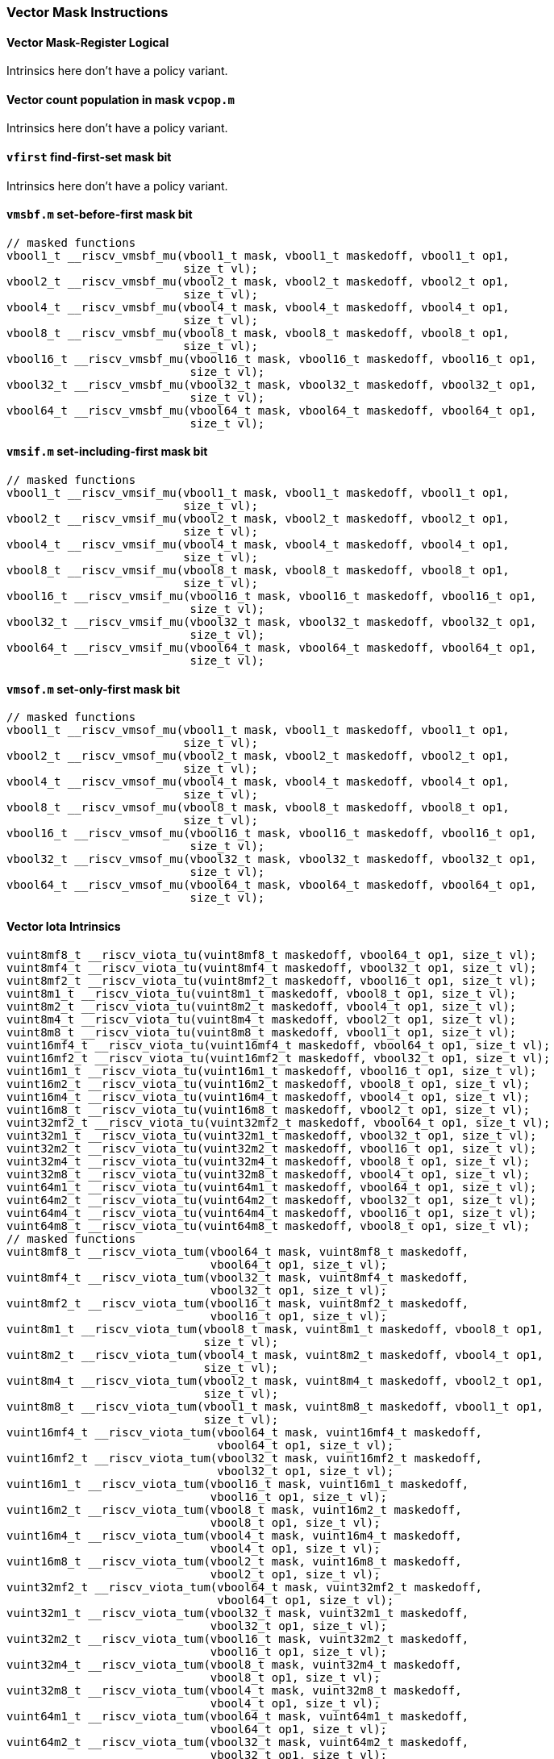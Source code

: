 
=== Vector Mask Instructions

[[policy-variant-overloadedvector-mask-register-logical]]
==== Vector Mask-Register Logical
Intrinsics here don't have a policy variant.

[[policy-variant-overloadedvector-count-population-in-mask-vcpopm]]
==== Vector count population in mask `vcpop.m`
Intrinsics here don't have a policy variant.

[[policy-variant-overloadedvfirst-find-first-set-mask-bit]]
==== `vfirst` find-first-set mask bit
Intrinsics here don't have a policy variant.

[[policy-variant-overloadedvmsbfm-set-before-first-mask-bit]]
==== `vmsbf.m` set-before-first mask bit

[,c]
----
// masked functions
vbool1_t __riscv_vmsbf_mu(vbool1_t mask, vbool1_t maskedoff, vbool1_t op1,
                          size_t vl);
vbool2_t __riscv_vmsbf_mu(vbool2_t mask, vbool2_t maskedoff, vbool2_t op1,
                          size_t vl);
vbool4_t __riscv_vmsbf_mu(vbool4_t mask, vbool4_t maskedoff, vbool4_t op1,
                          size_t vl);
vbool8_t __riscv_vmsbf_mu(vbool8_t mask, vbool8_t maskedoff, vbool8_t op1,
                          size_t vl);
vbool16_t __riscv_vmsbf_mu(vbool16_t mask, vbool16_t maskedoff, vbool16_t op1,
                           size_t vl);
vbool32_t __riscv_vmsbf_mu(vbool32_t mask, vbool32_t maskedoff, vbool32_t op1,
                           size_t vl);
vbool64_t __riscv_vmsbf_mu(vbool64_t mask, vbool64_t maskedoff, vbool64_t op1,
                           size_t vl);
----

[[policy-variant-overloadedvmsifm-set-including-first-mask-bit]]
==== `vmsif.m` set-including-first mask bit

[,c]
----
// masked functions
vbool1_t __riscv_vmsif_mu(vbool1_t mask, vbool1_t maskedoff, vbool1_t op1,
                          size_t vl);
vbool2_t __riscv_vmsif_mu(vbool2_t mask, vbool2_t maskedoff, vbool2_t op1,
                          size_t vl);
vbool4_t __riscv_vmsif_mu(vbool4_t mask, vbool4_t maskedoff, vbool4_t op1,
                          size_t vl);
vbool8_t __riscv_vmsif_mu(vbool8_t mask, vbool8_t maskedoff, vbool8_t op1,
                          size_t vl);
vbool16_t __riscv_vmsif_mu(vbool16_t mask, vbool16_t maskedoff, vbool16_t op1,
                           size_t vl);
vbool32_t __riscv_vmsif_mu(vbool32_t mask, vbool32_t maskedoff, vbool32_t op1,
                           size_t vl);
vbool64_t __riscv_vmsif_mu(vbool64_t mask, vbool64_t maskedoff, vbool64_t op1,
                           size_t vl);
----

[[policy-variant-overloadedvmsofm-set-only-first-mask-bit]]
==== `vmsof.m` set-only-first mask bit

[,c]
----
// masked functions
vbool1_t __riscv_vmsof_mu(vbool1_t mask, vbool1_t maskedoff, vbool1_t op1,
                          size_t vl);
vbool2_t __riscv_vmsof_mu(vbool2_t mask, vbool2_t maskedoff, vbool2_t op1,
                          size_t vl);
vbool4_t __riscv_vmsof_mu(vbool4_t mask, vbool4_t maskedoff, vbool4_t op1,
                          size_t vl);
vbool8_t __riscv_vmsof_mu(vbool8_t mask, vbool8_t maskedoff, vbool8_t op1,
                          size_t vl);
vbool16_t __riscv_vmsof_mu(vbool16_t mask, vbool16_t maskedoff, vbool16_t op1,
                           size_t vl);
vbool32_t __riscv_vmsof_mu(vbool32_t mask, vbool32_t maskedoff, vbool32_t op1,
                           size_t vl);
vbool64_t __riscv_vmsof_mu(vbool64_t mask, vbool64_t maskedoff, vbool64_t op1,
                           size_t vl);
----

[[policy-variant-overloadedvector-iota]]
==== Vector Iota Intrinsics

[,c]
----
vuint8mf8_t __riscv_viota_tu(vuint8mf8_t maskedoff, vbool64_t op1, size_t vl);
vuint8mf4_t __riscv_viota_tu(vuint8mf4_t maskedoff, vbool32_t op1, size_t vl);
vuint8mf2_t __riscv_viota_tu(vuint8mf2_t maskedoff, vbool16_t op1, size_t vl);
vuint8m1_t __riscv_viota_tu(vuint8m1_t maskedoff, vbool8_t op1, size_t vl);
vuint8m2_t __riscv_viota_tu(vuint8m2_t maskedoff, vbool4_t op1, size_t vl);
vuint8m4_t __riscv_viota_tu(vuint8m4_t maskedoff, vbool2_t op1, size_t vl);
vuint8m8_t __riscv_viota_tu(vuint8m8_t maskedoff, vbool1_t op1, size_t vl);
vuint16mf4_t __riscv_viota_tu(vuint16mf4_t maskedoff, vbool64_t op1, size_t vl);
vuint16mf2_t __riscv_viota_tu(vuint16mf2_t maskedoff, vbool32_t op1, size_t vl);
vuint16m1_t __riscv_viota_tu(vuint16m1_t maskedoff, vbool16_t op1, size_t vl);
vuint16m2_t __riscv_viota_tu(vuint16m2_t maskedoff, vbool8_t op1, size_t vl);
vuint16m4_t __riscv_viota_tu(vuint16m4_t maskedoff, vbool4_t op1, size_t vl);
vuint16m8_t __riscv_viota_tu(vuint16m8_t maskedoff, vbool2_t op1, size_t vl);
vuint32mf2_t __riscv_viota_tu(vuint32mf2_t maskedoff, vbool64_t op1, size_t vl);
vuint32m1_t __riscv_viota_tu(vuint32m1_t maskedoff, vbool32_t op1, size_t vl);
vuint32m2_t __riscv_viota_tu(vuint32m2_t maskedoff, vbool16_t op1, size_t vl);
vuint32m4_t __riscv_viota_tu(vuint32m4_t maskedoff, vbool8_t op1, size_t vl);
vuint32m8_t __riscv_viota_tu(vuint32m8_t maskedoff, vbool4_t op1, size_t vl);
vuint64m1_t __riscv_viota_tu(vuint64m1_t maskedoff, vbool64_t op1, size_t vl);
vuint64m2_t __riscv_viota_tu(vuint64m2_t maskedoff, vbool32_t op1, size_t vl);
vuint64m4_t __riscv_viota_tu(vuint64m4_t maskedoff, vbool16_t op1, size_t vl);
vuint64m8_t __riscv_viota_tu(vuint64m8_t maskedoff, vbool8_t op1, size_t vl);
// masked functions
vuint8mf8_t __riscv_viota_tum(vbool64_t mask, vuint8mf8_t maskedoff,
                              vbool64_t op1, size_t vl);
vuint8mf4_t __riscv_viota_tum(vbool32_t mask, vuint8mf4_t maskedoff,
                              vbool32_t op1, size_t vl);
vuint8mf2_t __riscv_viota_tum(vbool16_t mask, vuint8mf2_t maskedoff,
                              vbool16_t op1, size_t vl);
vuint8m1_t __riscv_viota_tum(vbool8_t mask, vuint8m1_t maskedoff, vbool8_t op1,
                             size_t vl);
vuint8m2_t __riscv_viota_tum(vbool4_t mask, vuint8m2_t maskedoff, vbool4_t op1,
                             size_t vl);
vuint8m4_t __riscv_viota_tum(vbool2_t mask, vuint8m4_t maskedoff, vbool2_t op1,
                             size_t vl);
vuint8m8_t __riscv_viota_tum(vbool1_t mask, vuint8m8_t maskedoff, vbool1_t op1,
                             size_t vl);
vuint16mf4_t __riscv_viota_tum(vbool64_t mask, vuint16mf4_t maskedoff,
                               vbool64_t op1, size_t vl);
vuint16mf2_t __riscv_viota_tum(vbool32_t mask, vuint16mf2_t maskedoff,
                               vbool32_t op1, size_t vl);
vuint16m1_t __riscv_viota_tum(vbool16_t mask, vuint16m1_t maskedoff,
                              vbool16_t op1, size_t vl);
vuint16m2_t __riscv_viota_tum(vbool8_t mask, vuint16m2_t maskedoff,
                              vbool8_t op1, size_t vl);
vuint16m4_t __riscv_viota_tum(vbool4_t mask, vuint16m4_t maskedoff,
                              vbool4_t op1, size_t vl);
vuint16m8_t __riscv_viota_tum(vbool2_t mask, vuint16m8_t maskedoff,
                              vbool2_t op1, size_t vl);
vuint32mf2_t __riscv_viota_tum(vbool64_t mask, vuint32mf2_t maskedoff,
                               vbool64_t op1, size_t vl);
vuint32m1_t __riscv_viota_tum(vbool32_t mask, vuint32m1_t maskedoff,
                              vbool32_t op1, size_t vl);
vuint32m2_t __riscv_viota_tum(vbool16_t mask, vuint32m2_t maskedoff,
                              vbool16_t op1, size_t vl);
vuint32m4_t __riscv_viota_tum(vbool8_t mask, vuint32m4_t maskedoff,
                              vbool8_t op1, size_t vl);
vuint32m8_t __riscv_viota_tum(vbool4_t mask, vuint32m8_t maskedoff,
                              vbool4_t op1, size_t vl);
vuint64m1_t __riscv_viota_tum(vbool64_t mask, vuint64m1_t maskedoff,
                              vbool64_t op1, size_t vl);
vuint64m2_t __riscv_viota_tum(vbool32_t mask, vuint64m2_t maskedoff,
                              vbool32_t op1, size_t vl);
vuint64m4_t __riscv_viota_tum(vbool16_t mask, vuint64m4_t maskedoff,
                              vbool16_t op1, size_t vl);
vuint64m8_t __riscv_viota_tum(vbool8_t mask, vuint64m8_t maskedoff,
                              vbool8_t op1, size_t vl);
// masked functions
vuint8mf8_t __riscv_viota_tumu(vbool64_t mask, vuint8mf8_t maskedoff,
                               vbool64_t op1, size_t vl);
vuint8mf4_t __riscv_viota_tumu(vbool32_t mask, vuint8mf4_t maskedoff,
                               vbool32_t op1, size_t vl);
vuint8mf2_t __riscv_viota_tumu(vbool16_t mask, vuint8mf2_t maskedoff,
                               vbool16_t op1, size_t vl);
vuint8m1_t __riscv_viota_tumu(vbool8_t mask, vuint8m1_t maskedoff, vbool8_t op1,
                              size_t vl);
vuint8m2_t __riscv_viota_tumu(vbool4_t mask, vuint8m2_t maskedoff, vbool4_t op1,
                              size_t vl);
vuint8m4_t __riscv_viota_tumu(vbool2_t mask, vuint8m4_t maskedoff, vbool2_t op1,
                              size_t vl);
vuint8m8_t __riscv_viota_tumu(vbool1_t mask, vuint8m8_t maskedoff, vbool1_t op1,
                              size_t vl);
vuint16mf4_t __riscv_viota_tumu(vbool64_t mask, vuint16mf4_t maskedoff,
                                vbool64_t op1, size_t vl);
vuint16mf2_t __riscv_viota_tumu(vbool32_t mask, vuint16mf2_t maskedoff,
                                vbool32_t op1, size_t vl);
vuint16m1_t __riscv_viota_tumu(vbool16_t mask, vuint16m1_t maskedoff,
                               vbool16_t op1, size_t vl);
vuint16m2_t __riscv_viota_tumu(vbool8_t mask, vuint16m2_t maskedoff,
                               vbool8_t op1, size_t vl);
vuint16m4_t __riscv_viota_tumu(vbool4_t mask, vuint16m4_t maskedoff,
                               vbool4_t op1, size_t vl);
vuint16m8_t __riscv_viota_tumu(vbool2_t mask, vuint16m8_t maskedoff,
                               vbool2_t op1, size_t vl);
vuint32mf2_t __riscv_viota_tumu(vbool64_t mask, vuint32mf2_t maskedoff,
                                vbool64_t op1, size_t vl);
vuint32m1_t __riscv_viota_tumu(vbool32_t mask, vuint32m1_t maskedoff,
                               vbool32_t op1, size_t vl);
vuint32m2_t __riscv_viota_tumu(vbool16_t mask, vuint32m2_t maskedoff,
                               vbool16_t op1, size_t vl);
vuint32m4_t __riscv_viota_tumu(vbool8_t mask, vuint32m4_t maskedoff,
                               vbool8_t op1, size_t vl);
vuint32m8_t __riscv_viota_tumu(vbool4_t mask, vuint32m8_t maskedoff,
                               vbool4_t op1, size_t vl);
vuint64m1_t __riscv_viota_tumu(vbool64_t mask, vuint64m1_t maskedoff,
                               vbool64_t op1, size_t vl);
vuint64m2_t __riscv_viota_tumu(vbool32_t mask, vuint64m2_t maskedoff,
                               vbool32_t op1, size_t vl);
vuint64m4_t __riscv_viota_tumu(vbool16_t mask, vuint64m4_t maskedoff,
                               vbool16_t op1, size_t vl);
vuint64m8_t __riscv_viota_tumu(vbool8_t mask, vuint64m8_t maskedoff,
                               vbool8_t op1, size_t vl);
// masked functions
vuint8mf8_t __riscv_viota_mu(vbool64_t mask, vuint8mf8_t maskedoff,
                             vbool64_t op1, size_t vl);
vuint8mf4_t __riscv_viota_mu(vbool32_t mask, vuint8mf4_t maskedoff,
                             vbool32_t op1, size_t vl);
vuint8mf2_t __riscv_viota_mu(vbool16_t mask, vuint8mf2_t maskedoff,
                             vbool16_t op1, size_t vl);
vuint8m1_t __riscv_viota_mu(vbool8_t mask, vuint8m1_t maskedoff, vbool8_t op1,
                            size_t vl);
vuint8m2_t __riscv_viota_mu(vbool4_t mask, vuint8m2_t maskedoff, vbool4_t op1,
                            size_t vl);
vuint8m4_t __riscv_viota_mu(vbool2_t mask, vuint8m4_t maskedoff, vbool2_t op1,
                            size_t vl);
vuint8m8_t __riscv_viota_mu(vbool1_t mask, vuint8m8_t maskedoff, vbool1_t op1,
                            size_t vl);
vuint16mf4_t __riscv_viota_mu(vbool64_t mask, vuint16mf4_t maskedoff,
                              vbool64_t op1, size_t vl);
vuint16mf2_t __riscv_viota_mu(vbool32_t mask, vuint16mf2_t maskedoff,
                              vbool32_t op1, size_t vl);
vuint16m1_t __riscv_viota_mu(vbool16_t mask, vuint16m1_t maskedoff,
                             vbool16_t op1, size_t vl);
vuint16m2_t __riscv_viota_mu(vbool8_t mask, vuint16m2_t maskedoff, vbool8_t op1,
                             size_t vl);
vuint16m4_t __riscv_viota_mu(vbool4_t mask, vuint16m4_t maskedoff, vbool4_t op1,
                             size_t vl);
vuint16m8_t __riscv_viota_mu(vbool2_t mask, vuint16m8_t maskedoff, vbool2_t op1,
                             size_t vl);
vuint32mf2_t __riscv_viota_mu(vbool64_t mask, vuint32mf2_t maskedoff,
                              vbool64_t op1, size_t vl);
vuint32m1_t __riscv_viota_mu(vbool32_t mask, vuint32m1_t maskedoff,
                             vbool32_t op1, size_t vl);
vuint32m2_t __riscv_viota_mu(vbool16_t mask, vuint32m2_t maskedoff,
                             vbool16_t op1, size_t vl);
vuint32m4_t __riscv_viota_mu(vbool8_t mask, vuint32m4_t maskedoff, vbool8_t op1,
                             size_t vl);
vuint32m8_t __riscv_viota_mu(vbool4_t mask, vuint32m8_t maskedoff, vbool4_t op1,
                             size_t vl);
vuint64m1_t __riscv_viota_mu(vbool64_t mask, vuint64m1_t maskedoff,
                             vbool64_t op1, size_t vl);
vuint64m2_t __riscv_viota_mu(vbool32_t mask, vuint64m2_t maskedoff,
                             vbool32_t op1, size_t vl);
vuint64m4_t __riscv_viota_mu(vbool16_t mask, vuint64m4_t maskedoff,
                             vbool16_t op1, size_t vl);
vuint64m8_t __riscv_viota_mu(vbool8_t mask, vuint64m8_t maskedoff, vbool8_t op1,
                             size_t vl);
----

[[policy-variant-overloadedvector-element-index]]
==== Vector Element Index Intrinsics

[,c]
----
vuint8mf8_t __riscv_vid_tu(vuint8mf8_t maskedoff, size_t vl);
vuint8mf4_t __riscv_vid_tu(vuint8mf4_t maskedoff, size_t vl);
vuint8mf2_t __riscv_vid_tu(vuint8mf2_t maskedoff, size_t vl);
vuint8m1_t __riscv_vid_tu(vuint8m1_t maskedoff, size_t vl);
vuint8m2_t __riscv_vid_tu(vuint8m2_t maskedoff, size_t vl);
vuint8m4_t __riscv_vid_tu(vuint8m4_t maskedoff, size_t vl);
vuint8m8_t __riscv_vid_tu(vuint8m8_t maskedoff, size_t vl);
vuint16mf4_t __riscv_vid_tu(vuint16mf4_t maskedoff, size_t vl);
vuint16mf2_t __riscv_vid_tu(vuint16mf2_t maskedoff, size_t vl);
vuint16m1_t __riscv_vid_tu(vuint16m1_t maskedoff, size_t vl);
vuint16m2_t __riscv_vid_tu(vuint16m2_t maskedoff, size_t vl);
vuint16m4_t __riscv_vid_tu(vuint16m4_t maskedoff, size_t vl);
vuint16m8_t __riscv_vid_tu(vuint16m8_t maskedoff, size_t vl);
vuint32mf2_t __riscv_vid_tu(vuint32mf2_t maskedoff, size_t vl);
vuint32m1_t __riscv_vid_tu(vuint32m1_t maskedoff, size_t vl);
vuint32m2_t __riscv_vid_tu(vuint32m2_t maskedoff, size_t vl);
vuint32m4_t __riscv_vid_tu(vuint32m4_t maskedoff, size_t vl);
vuint32m8_t __riscv_vid_tu(vuint32m8_t maskedoff, size_t vl);
vuint64m1_t __riscv_vid_tu(vuint64m1_t maskedoff, size_t vl);
vuint64m2_t __riscv_vid_tu(vuint64m2_t maskedoff, size_t vl);
vuint64m4_t __riscv_vid_tu(vuint64m4_t maskedoff, size_t vl);
vuint64m8_t __riscv_vid_tu(vuint64m8_t maskedoff, size_t vl);
// masked functions
vuint8mf8_t __riscv_vid_tum(vbool64_t mask, vuint8mf8_t maskedoff, size_t vl);
vuint8mf4_t __riscv_vid_tum(vbool32_t mask, vuint8mf4_t maskedoff, size_t vl);
vuint8mf2_t __riscv_vid_tum(vbool16_t mask, vuint8mf2_t maskedoff, size_t vl);
vuint8m1_t __riscv_vid_tum(vbool8_t mask, vuint8m1_t maskedoff, size_t vl);
vuint8m2_t __riscv_vid_tum(vbool4_t mask, vuint8m2_t maskedoff, size_t vl);
vuint8m4_t __riscv_vid_tum(vbool2_t mask, vuint8m4_t maskedoff, size_t vl);
vuint8m8_t __riscv_vid_tum(vbool1_t mask, vuint8m8_t maskedoff, size_t vl);
vuint16mf4_t __riscv_vid_tum(vbool64_t mask, vuint16mf4_t maskedoff, size_t vl);
vuint16mf2_t __riscv_vid_tum(vbool32_t mask, vuint16mf2_t maskedoff, size_t vl);
vuint16m1_t __riscv_vid_tum(vbool16_t mask, vuint16m1_t maskedoff, size_t vl);
vuint16m2_t __riscv_vid_tum(vbool8_t mask, vuint16m2_t maskedoff, size_t vl);
vuint16m4_t __riscv_vid_tum(vbool4_t mask, vuint16m4_t maskedoff, size_t vl);
vuint16m8_t __riscv_vid_tum(vbool2_t mask, vuint16m8_t maskedoff, size_t vl);
vuint32mf2_t __riscv_vid_tum(vbool64_t mask, vuint32mf2_t maskedoff, size_t vl);
vuint32m1_t __riscv_vid_tum(vbool32_t mask, vuint32m1_t maskedoff, size_t vl);
vuint32m2_t __riscv_vid_tum(vbool16_t mask, vuint32m2_t maskedoff, size_t vl);
vuint32m4_t __riscv_vid_tum(vbool8_t mask, vuint32m4_t maskedoff, size_t vl);
vuint32m8_t __riscv_vid_tum(vbool4_t mask, vuint32m8_t maskedoff, size_t vl);
vuint64m1_t __riscv_vid_tum(vbool64_t mask, vuint64m1_t maskedoff, size_t vl);
vuint64m2_t __riscv_vid_tum(vbool32_t mask, vuint64m2_t maskedoff, size_t vl);
vuint64m4_t __riscv_vid_tum(vbool16_t mask, vuint64m4_t maskedoff, size_t vl);
vuint64m8_t __riscv_vid_tum(vbool8_t mask, vuint64m8_t maskedoff, size_t vl);
// masked functions
vuint8mf8_t __riscv_vid_tumu(vbool64_t mask, vuint8mf8_t maskedoff, size_t vl);
vuint8mf4_t __riscv_vid_tumu(vbool32_t mask, vuint8mf4_t maskedoff, size_t vl);
vuint8mf2_t __riscv_vid_tumu(vbool16_t mask, vuint8mf2_t maskedoff, size_t vl);
vuint8m1_t __riscv_vid_tumu(vbool8_t mask, vuint8m1_t maskedoff, size_t vl);
vuint8m2_t __riscv_vid_tumu(vbool4_t mask, vuint8m2_t maskedoff, size_t vl);
vuint8m4_t __riscv_vid_tumu(vbool2_t mask, vuint8m4_t maskedoff, size_t vl);
vuint8m8_t __riscv_vid_tumu(vbool1_t mask, vuint8m8_t maskedoff, size_t vl);
vuint16mf4_t __riscv_vid_tumu(vbool64_t mask, vuint16mf4_t maskedoff,
                              size_t vl);
vuint16mf2_t __riscv_vid_tumu(vbool32_t mask, vuint16mf2_t maskedoff,
                              size_t vl);
vuint16m1_t __riscv_vid_tumu(vbool16_t mask, vuint16m1_t maskedoff, size_t vl);
vuint16m2_t __riscv_vid_tumu(vbool8_t mask, vuint16m2_t maskedoff, size_t vl);
vuint16m4_t __riscv_vid_tumu(vbool4_t mask, vuint16m4_t maskedoff, size_t vl);
vuint16m8_t __riscv_vid_tumu(vbool2_t mask, vuint16m8_t maskedoff, size_t vl);
vuint32mf2_t __riscv_vid_tumu(vbool64_t mask, vuint32mf2_t maskedoff,
                              size_t vl);
vuint32m1_t __riscv_vid_tumu(vbool32_t mask, vuint32m1_t maskedoff, size_t vl);
vuint32m2_t __riscv_vid_tumu(vbool16_t mask, vuint32m2_t maskedoff, size_t vl);
vuint32m4_t __riscv_vid_tumu(vbool8_t mask, vuint32m4_t maskedoff, size_t vl);
vuint32m8_t __riscv_vid_tumu(vbool4_t mask, vuint32m8_t maskedoff, size_t vl);
vuint64m1_t __riscv_vid_tumu(vbool64_t mask, vuint64m1_t maskedoff, size_t vl);
vuint64m2_t __riscv_vid_tumu(vbool32_t mask, vuint64m2_t maskedoff, size_t vl);
vuint64m4_t __riscv_vid_tumu(vbool16_t mask, vuint64m4_t maskedoff, size_t vl);
vuint64m8_t __riscv_vid_tumu(vbool8_t mask, vuint64m8_t maskedoff, size_t vl);
// masked functions
vuint8mf8_t __riscv_vid_mu(vbool64_t mask, vuint8mf8_t maskedoff, size_t vl);
vuint8mf4_t __riscv_vid_mu(vbool32_t mask, vuint8mf4_t maskedoff, size_t vl);
vuint8mf2_t __riscv_vid_mu(vbool16_t mask, vuint8mf2_t maskedoff, size_t vl);
vuint8m1_t __riscv_vid_mu(vbool8_t mask, vuint8m1_t maskedoff, size_t vl);
vuint8m2_t __riscv_vid_mu(vbool4_t mask, vuint8m2_t maskedoff, size_t vl);
vuint8m4_t __riscv_vid_mu(vbool2_t mask, vuint8m4_t maskedoff, size_t vl);
vuint8m8_t __riscv_vid_mu(vbool1_t mask, vuint8m8_t maskedoff, size_t vl);
vuint16mf4_t __riscv_vid_mu(vbool64_t mask, vuint16mf4_t maskedoff, size_t vl);
vuint16mf2_t __riscv_vid_mu(vbool32_t mask, vuint16mf2_t maskedoff, size_t vl);
vuint16m1_t __riscv_vid_mu(vbool16_t mask, vuint16m1_t maskedoff, size_t vl);
vuint16m2_t __riscv_vid_mu(vbool8_t mask, vuint16m2_t maskedoff, size_t vl);
vuint16m4_t __riscv_vid_mu(vbool4_t mask, vuint16m4_t maskedoff, size_t vl);
vuint16m8_t __riscv_vid_mu(vbool2_t mask, vuint16m8_t maskedoff, size_t vl);
vuint32mf2_t __riscv_vid_mu(vbool64_t mask, vuint32mf2_t maskedoff, size_t vl);
vuint32m1_t __riscv_vid_mu(vbool32_t mask, vuint32m1_t maskedoff, size_t vl);
vuint32m2_t __riscv_vid_mu(vbool16_t mask, vuint32m2_t maskedoff, size_t vl);
vuint32m4_t __riscv_vid_mu(vbool8_t mask, vuint32m4_t maskedoff, size_t vl);
vuint32m8_t __riscv_vid_mu(vbool4_t mask, vuint32m8_t maskedoff, size_t vl);
vuint64m1_t __riscv_vid_mu(vbool64_t mask, vuint64m1_t maskedoff, size_t vl);
vuint64m2_t __riscv_vid_mu(vbool32_t mask, vuint64m2_t maskedoff, size_t vl);
vuint64m4_t __riscv_vid_mu(vbool16_t mask, vuint64m4_t maskedoff, size_t vl);
vuint64m8_t __riscv_vid_mu(vbool8_t mask, vuint64m8_t maskedoff, size_t vl);
----
